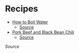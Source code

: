 # Created 2015-10-08 Thu 23:58
#+TITLE: 
#+AUTHOR: Chris Keating
* Recipes
- [[file:how_to_boil_water.org][How to Boil Water]]
  - [[file:how_to_boil_water.org.html][Source]]
- [[file:pork_beef_and_black_bean_chili.org][Pork Beef and Black Bean Chili]]
  - [[file:pork_beef_and_black_bean_chili.org.html][Source]]

[[index.org.html][Source]]
